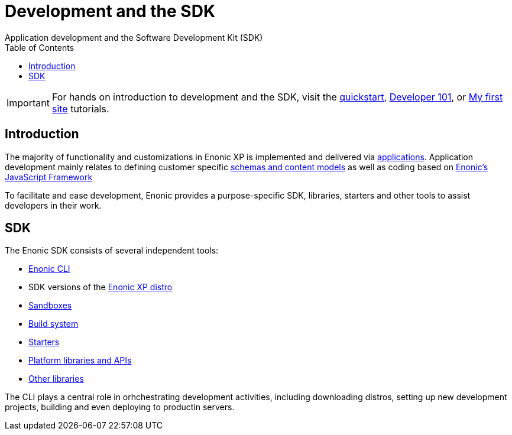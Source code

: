 = Development and the SDK
:toc: right
:imagesdir: development/images
Application development and the Software Development Kit (SDK)

IMPORTANT: For hands on introduction to development and the SDK, visit the link:https://developer.enonic.com/start[quickstart], https://developer.enonic.com/docs/developer-101[Developer 101], or https://developer.enonic.com/docs/my-first-site[My first site] tutorials.

== Introduction

The majority of functionality and customizations in Enonic XP is implemented and delivered via <<apps#, applications>>. Application development mainly relates to defining customer specific <<cms#,schemas and content models>> as well as coding based on <<framework#, Enonic's JavaScript Framework>>

To facilitate and ease development, Enonic provides a purpose-specific SDK, libraries, starters and other tools to assist developers in their work.

== SDK

The Enonic SDK consists of several independent tools:

* link:https://github.com/enonic/cli-enonic[Enonic CLI]
* SDK versions of the <<deployment/distro#, Enonic XP distro>>
* <<development/sandboxes#, Sandboxes>>
* <<development/build#, Build system>>
* link:https://market.enonic.com/starters[Starters]
* <<api#, Platform libraries and APIs>>
* link:https://market.enonic.com/libraries[Other libraries]

The CLI plays a central role in orhchestrating development activities, including downloading distros, setting up new development projects, building and even deploying to productin servers.
